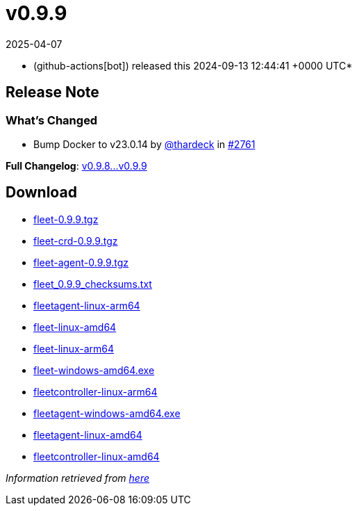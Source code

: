 = v0.9.9
:revdate: 2025-04-07
:page-revdate: {revdate}
:date: 2024-09-13 12:44:41 +0000 UTC

* (github-actions[bot]) released this 2024-09-13 12:44:41 +0000 UTC*

== Release Note

=== What's Changed

* Bump Docker to v23.0.14 by https://github.com/thardeck[@thardeck] in https://github.com/rancher/fleet/pull/2761[#2761]

*Full Changelog*: https://github.com/rancher/fleet/compare/v0.9.8...v0.9.9[v0.9.8\...v0.9.9]

== Download

* https://github.com/rancher/fleet/releases/download/v0.9.9/fleet-0.9.9.tgz[fleet-0.9.9.tgz]
* https://github.com/rancher/fleet/releases/download/v0.9.9/fleet-crd-0.9.9.tgz[fleet-crd-0.9.9.tgz]
* https://github.com/rancher/fleet/releases/download/v0.9.9/fleet-agent-0.9.9.tgz[fleet-agent-0.9.9.tgz]
* https://github.com/rancher/fleet/releases/download/v0.9.9/fleet_0.9.9_checksums.txt[fleet_0.9.9_checksums.txt]
* https://github.com/rancher/fleet/releases/download/v0.9.9/fleetagent-linux-arm64[fleetagent-linux-arm64]
* https://github.com/rancher/fleet/releases/download/v0.9.9/fleet-linux-amd64[fleet-linux-amd64]
* https://github.com/rancher/fleet/releases/download/v0.9.9/fleet-linux-arm64[fleet-linux-arm64]
* https://github.com/rancher/fleet/releases/download/v0.9.9/fleet-windows-amd64.exe[fleet-windows-amd64.exe]
* https://github.com/rancher/fleet/releases/download/v0.9.9/fleetcontroller-linux-arm64[fleetcontroller-linux-arm64]
* https://github.com/rancher/fleet/releases/download/v0.9.9/fleetagent-windows-amd64.exe[fleetagent-windows-amd64.exe]
* https://github.com/rancher/fleet/releases/download/v0.9.9/fleetagent-linux-amd64[fleetagent-linux-amd64]
* https://github.com/rancher/fleet/releases/download/v0.9.9/fleetcontroller-linux-amd64[fleetcontroller-linux-amd64]

_Information retrieved from https://github.com/rancher/fleet/releases/tag/v0.9.9[here]_

